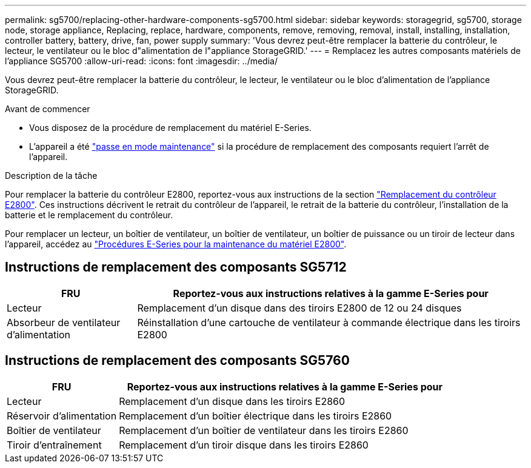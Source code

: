---
permalink: sg5700/replacing-other-hardware-components-sg5700.html 
sidebar: sidebar 
keywords: storagegrid, sg5700, storage node, storage appliance, Replacing, replace, hardware, components, remove, removing, removal, install, installing, installation, controller battery, battery, drive, fan, power supply 
summary: 'Vous devrez peut-être remplacer la batterie du contrôleur, le lecteur, le ventilateur ou le bloc d"alimentation de l"appliance StorageGRID.' 
---
= Remplacez les autres composants matériels de l'appliance SG5700
:allow-uri-read: 
:icons: font
:imagesdir: ../media/


[role="lead"]
Vous devrez peut-être remplacer la batterie du contrôleur, le lecteur, le ventilateur ou le bloc d'alimentation de l'appliance StorageGRID.

.Avant de commencer
* Vous disposez de la procédure de remplacement du matériel E-Series.
* L'appareil a été link:../commonhardware/placing-appliance-into-maintenance-mode.html["passe en mode maintenance"] si la procédure de remplacement des composants requiert l'arrêt de l'appareil.


.Description de la tâche
Pour remplacer la batterie du contrôleur E2800, reportez-vous aux instructions de la section link:replacing-e2800-controller.html["Remplacement du contrôleur E2800"]. Ces instructions décrivent le retrait du contrôleur de l'appareil, le retrait de la batterie du contrôleur, l'installation de la batterie et le remplacement du contrôleur.

Pour remplacer un lecteur, un boîtier de ventilateur, un boîtier de ventilateur, un boîtier de puissance ou un tiroir de lecteur dans l'appareil, accédez au http://mysupport.netapp.com/info/web/ECMP1658252.html["Procédures E-Series pour la maintenance du matériel E2800"^].



== Instructions de remplacement des composants SG5712

[cols="1a,3a"]
|===
| FRU | Reportez-vous aux instructions relatives à la gamme E-Series pour 


 a| 
Lecteur
 a| 
Remplacement d'un disque dans des tiroirs E2800 de 12 ou 24 disques



 a| 
Absorbeur de ventilateur d'alimentation
 a| 
Réinstallation d'une cartouche de ventilateur à commande électrique dans les tiroirs E2800

|===


== Instructions de remplacement des composants SG5760

[cols="1a,3a"]
|===
| FRU | Reportez-vous aux instructions relatives à la gamme E-Series pour 


 a| 
Lecteur
 a| 
Remplacement d'un disque dans les tiroirs E2860



 a| 
Réservoir d'alimentation
 a| 
Remplacement d'un boîtier électrique dans les tiroirs E2860



 a| 
Boîtier de ventilateur
 a| 
Remplacement d'un boîtier de ventilateur dans les tiroirs E2860



 a| 
Tiroir d'entraînement
 a| 
Remplacement d'un tiroir disque dans les tiroirs E2860

|===